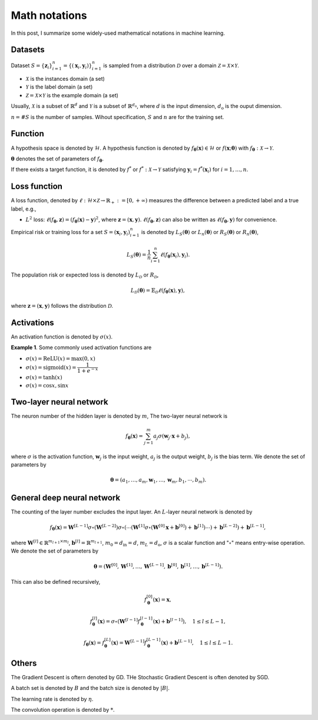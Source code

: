 =================
Math notations
=================

In this post, I summarize some widely-used mathematical notations in machine learning.

Datasets
--------
Dataset :math:`S=\{ \mathbf{z}_i \}^n_{i=1}=\{(\mathbf{x}_i, \mathbf{y}_i) \}^n_{i=1}` is sampled from a distribution :math:`\mathcal{D}` over a domain :math:`\mathcal{Z} = \mathcal{X} \times \mathcal{Y}`. 

- :math:`\mathcal{X}` is the instances domain (a set)
- :math:`\mathcal{Y}` is the label domain (a set)
- :math:`\mathcal{Z}=\mathcal{X} \times \mathcal{Y}` is the example domain (a set)

Usually, :math:`\mathcal{X}` is a subset of :math:`\mathbb{R}^d` and :math:`\mathcal{Y}` is a subset of :math:`\mathbb{R}^{d_\text{o}}`, where :math:`d` is the input dimension, :math:`d_\text{o}` is the ouput dimension.

:math:`n=$#$S` is the number of samples. Wihout specification, :math:`S` and :math:`n` are for the training set.

Function
--------
A hypothesis space is denoted by :math:`\mathcal{H}`. A hypothesis function is denoted by :math:`f_{\mathbf{\theta}}(\mathbf{x})\in\mathcal{H}` or :math:`f(\mathbf{x};\mathbf{\theta})` with :math:`f_{\mathbf{\theta}}:\mathcal{X}\to\mathcal{Y}`.

:math:`\mathbf{\theta}` denotes the set of parameters of :math:`f_{\mathbf{\theta}}`.

If there exists a target function, it is denoted by :math:`f^{*}` or :math:`f^{*}:\mathcal{X}\to\mathcal{Y}` satisfying :math:`\mathbf{y}_i=f^*(\mathbf{x}_i)` for :math:`i=1,\dots,n`.


Loss function
-------------

A loss function, denoted by :math:`\ell:\mathcal{H}\times\mathcal{Z}\to\mathbb{R}_{+}:=[0,+\infty)` measures the difference between a predicted label and a true label, e.g.,

- :math:`L^2` loss: :math:`\ell(f_{\mathbf{\theta}},\mathbf{z})=(f_{\mathbf{\theta}}(\mathbf{x})-\mathbf{y})^2`, where :math:`\mathbf{z}=(\mathbf{x},\mathbf{y})`. :math:`\ell(f_{\mathbf{\theta}},\mathbf{z})` can also be written as :math:`\ell(f_{\mathbf{\theta}},\mathbf{y})` for convenience.

Empirical risk or training loss for a set :math:`S={(\mathbf{x}_i,\mathbf{y}_i)}^n_{i=1}` is denoted by :math:`L_S(\mathbf{\theta})` or :math:`L_n(\mathbf{\theta})` or :math:`R_S(\mathbf{\theta})` or :math:`R_n(\mathbf{\theta})`,

.. math::
  L_S(\mathbf{\theta})=\frac{1}{n}\sum^n_{i=1}\ell(f_{\mathbf{\theta}}(\mathbf{x}_i),\mathbf{y}_i).


The population risk or expected loss is denoted by :math:`L_{\mathcal{D}}` or :math:`R_{\mathcal{D}}`,

.. math::
  L_{\mathcal{D}}(\mathbf{\theta})=\mathbb{E}_{\mathcal{D}}\ell(f_{\mathbf{\theta}}(\mathbf{x}),\mathbf{y}),


where :math:`\mathbf{z}=(\mathbf{x},\mathbf{y})` follows the distribution :math:`\mathcal{D}`.


Activations
-----------

An activation function is denoted by :math:`\sigma(x)`.

**Example 1**. Some commonly used activation functions are

- :math:`\sigma(x)=\text{ReLU}(x)=\text{max}(0,x)`
- :math:`\sigma(x)=\text{sigmoid}(x)=\dfrac{1}{1+e^{-x}}`
- :math:`\sigma(x)=\tanh(x)`
- :math:`\sigma(x)=\cos x, \sin x`


Two-layer neural network
-------------------------

The neuron number of the hidden layer is denoted by :math:`m`, The two-layer neural network is

.. math::
  f_{\mathbf{\theta}}(\mathbf{x})=\sum^{m}_{j=1}a_j\sigma(\mathbf{w}_j\cdot\mathbf{x}+b_j),


where :math:`\sigma` is the activation function, :math:`\mathbf{w}_j` is the input weight, :math:`a_j` is the output weight, :math:`b_j` is the bias term. We denote the set of parameters by

.. math::
  \mathbf{\theta}=(a_1,\ldots,a_m,\mathbf{w}_1,\ldots,\mathbf{w}_m,b_1,\cdots,b_m).


General deep neural network
----------------------------

The counting of the layer number excludes the input layer. An :math:`L`-layer neural network is denoted by

.. math::
  f_{\mathbf{\theta}}(\mathbf{x})=\mathbf{W}^{[L-1]}\sigma\circ(\mathbf{W}^{[L-2]})\sigma\circ(\cdots(\mathbf{W}^{[1]}\sigma\circ(\mathbf{W}^{[0]}\mathbf{x}+\mathbf{b}^{[0]})+\mathbf{b}^{[1]})\cdots)+\mathbf{b}^{[L-2]})+\mathbf{b}^{[L-1]},


where :math:`\mathbf{W}^{[l]}\in\mathbb{R}^{m_{l+1}\times m_l}`, :math:`\mathbf{b}^{[l]}=\mathbb{R}^{m_{l+1}}`, :math:`m_0=d_\text{in}=d`, :math:`m_{L}=d_\text{o}`, :math:`\sigma` is a scalar function and ":math:`\circ`" means entry-wise operation. We denote the set of parameters by

.. math::
  \mathbf{\theta}=(\mathbf{W}^{[0]},\mathbf{W}^{[1]},\dots,\mathbf{W}^{[L-1]},\mathbf{b}^{[0]},\mathbf{b}^{[1]},\dots,\mathbf{b}^{[L-1]}).


This can also be defined recursively,

.. math::
  f^{[0]}_{\mathbf{\theta}}(\mathbf{x})=\mathbf{x},


.. math::
  f^{[l]}_{\mathbf{\theta}}(\mathbf{x})=\sigma\circ(\mathbf{W}^{[l-1]}f^{[l-1]}_{\mathbf{\theta}}(\mathbf{x})+\mathbf{b}^{[l-1]}), \quad 1\le l\le L-1,


.. math::
  f_{\mathbf{\theta}}(\mathbf{x})=f^{[L]}_{\mathbf{\theta}}(\mathbf{x})=\mathbf{W}^{[L-1]}f^{[L-1]}_{\mathbf{\theta}}(\mathbf{x})+\mathbf{b}^{[L-1]}, \quad 1\le l\le L-1.

Others
-------

The Gradient Descent is oftern denoted by GD. THe Stochastic Gradient Descent is often denoted by SGD.

A batch set is denoted by :math:`B` and the batch size is denoted by :math:`|B|`.

The learning rate is denoted by :math:`\eta`.

The convolution operation is denoted by :math:`*`.